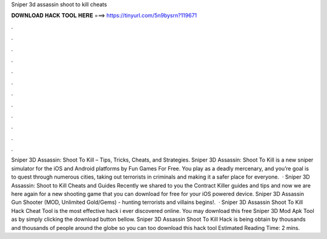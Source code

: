 Sniper 3d assassin shoot to kill cheats

𝐃𝐎𝐖𝐍𝐋𝐎𝐀𝐃 𝐇𝐀𝐂𝐊 𝐓𝐎𝐎𝐋 𝐇𝐄𝐑𝐄 ===> https://tinyurl.com/5n9bysrn?119671

.

.

.

.

.

.

.

.

.

.

.

.

Sniper 3D Assassin: Shoot To Kill – Tips, Tricks, Cheats, and Strategies. Sniper 3D Assassin: Shoot To Kill is a new sniper simulator for the iOS and Android platforms by Fun Games For Free. You play as a deadly mercenary, and you’re goal is to quest through numerous cities, taking out terrorists in criminals and making it a safer place for everyone.  · Sniper 3D Assassin: Shoot to Kill Cheats and Guides Recently we shared to you the Contract Killer guides and tips and now we are here again for a new shooting game that you can download for free for your iOS powered device. Sniper 3D Assassin Gun Shooter (MOD, Unlimited Gold/Gems) - hunting terrorists and villains begins!.  · Sniper 3D Assassin Shoot To Kill Hack Cheat Tool is the most effective hack i ever discovered online. You may download this free Sniper 3D Mod Apk Tool as by simply clicking the download button bellow. Sniper 3D Assassin Shoot To Kill Hack is being obtain by thousands and thousands of people around the globe so you can too download this hack tool Estimated Reading Time: 2 mins.